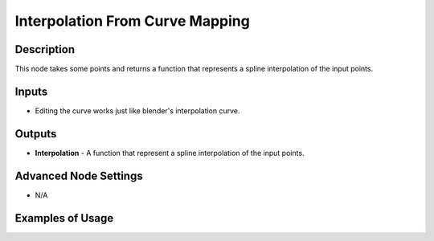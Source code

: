 Interpolation From Curve Mapping
================================

Description
-----------
This node takes some points and returns a function that represents a spline interpolation of the input points.

.. image:: images/interpolation_from_curve_mapping_node.png
   :width: 160pt

Inputs
------

- Editing the curve works just like blender's interpolation curve.

Outputs
-------

- **Interpolation** - A function that represent a spline interpolation of the input points.

Advanced Node Settings
----------------------

- N/A

Examples of Usage
-----------------

.. image:: gifs/interpolation_from_curve_mapping_node_example.gif
